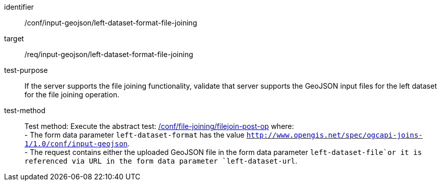 [[ats_input_geojson_left-dataset-format-file-joining]]

[abstract_test]
====
[%metadata]
identifier:: /conf/input-geojson/left-dataset-format-file-joining
target:: /req/input-geojson/left-dataset-format-file-joining
test-purpose:: 
If the server supports the file joining functionality, validate that server supports the GeoJSON input files for the left dataset for the file joining operation.
test-method::
+
--
Test method: Execute the abstract test: <<ats_file_joining_filejoin-post-op, /conf/file-joining/filejoin-post-op>> where: +
- The form data parameter `left-dataset-format` has the value `http://www.opengis.net/spec/ogcapi-joins-1/1.0/conf/input-geojson`. +
- The request contains either the uploaded GeoJSON file in the form data parameter `left-dataset-file`or it is referenced via URL in the form data parameter `left-dataset-url`. +
--
====